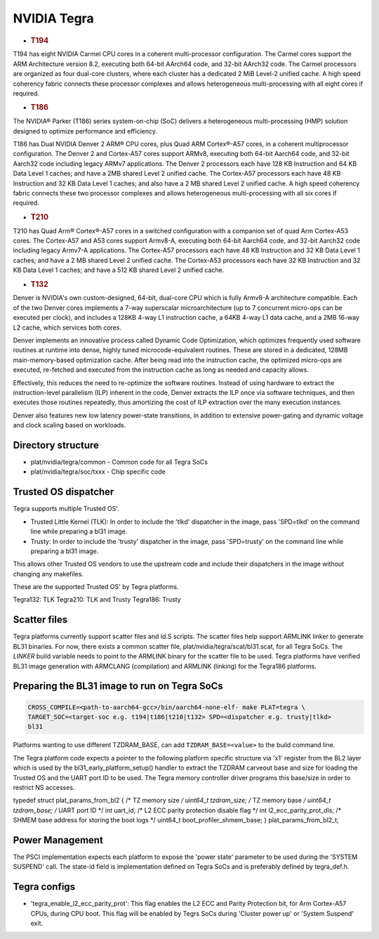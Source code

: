 NVIDIA Tegra
============

-  .. rubric:: T194
      :name: t194

T194 has eight NVIDIA Carmel CPU cores in a coherent multi-processor
configuration. The Carmel cores support the ARM Architecture version 8.2,
executing both 64-bit AArch64 code, and 32-bit AArch32 code. The Carmel
processors are organized as four dual-core clusters, where each cluster has
a dedicated 2 MiB Level-2 unified cache. A high speed coherency fabric connects
these processor complexes and allows heterogeneous multi-processing with all
eight cores if required.

-  .. rubric:: T186
      :name: t186

The NVIDIA® Parker (T186) series system-on-chip (SoC) delivers a heterogeneous
multi-processing (HMP) solution designed to optimize performance and
efficiency.

T186 has Dual NVIDIA Denver 2 ARM® CPU cores, plus Quad ARM Cortex®-A57 cores,
in a coherent multiprocessor configuration. The Denver 2 and Cortex-A57 cores
support ARMv8, executing both 64-bit Aarch64 code, and 32-bit Aarch32 code
including legacy ARMv7 applications. The Denver 2 processors each have 128 KB
Instruction and 64 KB Data Level 1 caches; and have a 2MB shared Level 2
unified cache. The Cortex-A57 processors each have 48 KB Instruction and 32 KB
Data Level 1 caches; and also have a 2 MB shared Level 2 unified cache. A
high speed coherency fabric connects these two processor complexes and allows
heterogeneous multi-processing with all six cores if required.

-  .. rubric:: T210
      :name: t210

T210 has Quad Arm® Cortex®-A57 cores in a switched configuration with a
companion set of quad Arm Cortex-A53 cores. The Cortex-A57 and A53 cores
support Armv8-A, executing both 64-bit Aarch64 code, and 32-bit Aarch32 code
including legacy Armv7-A applications. The Cortex-A57 processors each have
48 KB Instruction and 32 KB Data Level 1 caches; and have a 2 MB shared
Level 2 unified cache. The Cortex-A53 processors each have 32 KB Instruction
and 32 KB Data Level 1 caches; and have a 512 KB shared Level 2 unified cache.

-  .. rubric:: T132
      :name: t132

Denver is NVIDIA's own custom-designed, 64-bit, dual-core CPU which is
fully Armv8-A architecture compatible. Each of the two Denver cores
implements a 7-way superscalar microarchitecture (up to 7 concurrent
micro-ops can be executed per clock), and includes a 128KB 4-way L1
instruction cache, a 64KB 4-way L1 data cache, and a 2MB 16-way L2
cache, which services both cores.

Denver implements an innovative process called Dynamic Code Optimization,
which optimizes frequently used software routines at runtime into dense,
highly tuned microcode-equivalent routines. These are stored in a
dedicated, 128MB main-memory-based optimization cache. After being read
into the instruction cache, the optimized micro-ops are executed,
re-fetched and executed from the instruction cache as long as needed and
capacity allows.

Effectively, this reduces the need to re-optimize the software routines.
Instead of using hardware to extract the instruction-level parallelism
(ILP) inherent in the code, Denver extracts the ILP once via software
techniques, and then executes those routines repeatedly, thus amortizing
the cost of ILP extraction over the many execution instances.

Denver also features new low latency power-state transitions, in addition
to extensive power-gating and dynamic voltage and clock scaling based on
workloads.

Directory structure
-------------------

-  plat/nvidia/tegra/common - Common code for all Tegra SoCs
-  plat/nvidia/tegra/soc/txxx - Chip specific code

Trusted OS dispatcher
---------------------

Tegra supports multiple Trusted OS'.

- Trusted Little Kernel (TLK): In order to include the 'tlkd' dispatcher in
  the image, pass 'SPD=tlkd' on the command line while preparing a bl31 image.
- Trusty: In order to include the 'trusty' dispatcher in the image, pass
  'SPD=trusty' on the command line while preparing a bl31 image.

This allows other Trusted OS vendors to use the upstream code and include
their dispatchers in the image without changing any makefiles.

These are the supported Trusted OS' by Tegra platforms.

Tegra132: TLK
Tegra210: TLK and Trusty
Tegra186: Trusty

Scatter files
-------------

Tegra platforms currently support scatter files and ld.S scripts. The scatter
files help support ARMLINK linker to generate BL31 binaries. For now, there
exists a common scatter file, plat/nvidia/tegra/scat/bl31.scat, for all Tegra
SoCs. The `LINKER` build variable needs to point to the ARMLINK binary for
the scatter file to be used. Tegra platforms have verified BL31 image generation
with ARMCLANG (compilation) and ARMLINK (linking) for the Tegra186 platforms.

Preparing the BL31 image to run on Tegra SoCs
---------------------------------------------

.. code:: shell

    CROSS_COMPILE=<path-to-aarch64-gcc>/bin/aarch64-none-elf- make PLAT=tegra \
    TARGET_SOC=<target-soc e.g. t194|t186|t210|t132> SPD=<dispatcher e.g. trusty|tlkd>
    bl31

Platforms wanting to use different TZDRAM\_BASE, can add ``TZDRAM_BASE=<value>``
to the build command line.

The Tegra platform code expects a pointer to the following platform specific
structure via 'x1' register from the BL2 layer which is used by the
bl31\_early\_platform\_setup() handler to extract the TZDRAM carveout base and
size for loading the Trusted OS and the UART port ID to be used. The Tegra
memory controller driver programs this base/size in order to restrict NS
accesses.

typedef struct plat\_params\_from\_bl2 {
/\* TZ memory size */
uint64\_t tzdram\_size;
/* TZ memory base */
uint64\_t tzdram\_base;
/* UART port ID \*/
int uart\_id;
/* L2 ECC parity protection disable flag \*/
int l2\_ecc\_parity\_prot\_dis;
/* SHMEM base address for storing the boot logs \*/
uint64\_t boot\_profiler\_shmem\_base;
} plat\_params\_from\_bl2\_t;

Power Management
----------------

The PSCI implementation expects each platform to expose the 'power state'
parameter to be used during the 'SYSTEM SUSPEND' call. The state-id field
is implementation defined on Tegra SoCs and is preferably defined by
tegra\_def.h.

Tegra configs
-------------

-  'tegra\_enable\_l2\_ecc\_parity\_prot': This flag enables the L2 ECC and Parity
   Protection bit, for Arm Cortex-A57 CPUs, during CPU boot. This flag will
   be enabled by Tegrs SoCs during 'Cluster power up' or 'System Suspend' exit.
